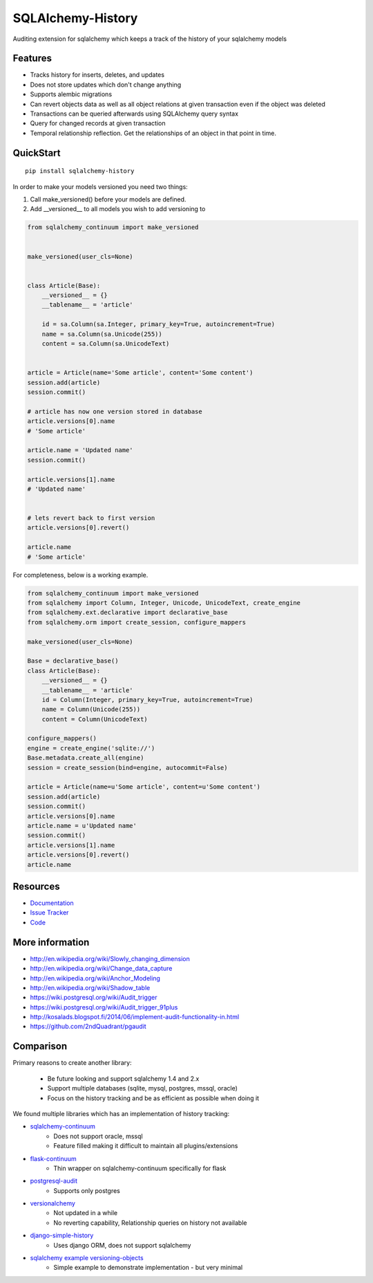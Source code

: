 SQLAlchemy-History
==================

|Build Status| |Version Status|

Auditing extension for sqlalchemy which keeps a track of the history of your sqlalchemy models

Features
--------

- Tracks history for inserts, deletes, and updates
- Does not store updates which don't change anything
- Supports alembic migrations
- Can revert objects data as well as all object relations at given transaction even if the object was deleted
- Transactions can be queried afterwards using SQLAlchemy query syntax
- Query for changed records at given transaction
- Temporal relationship reflection. Get the relationships of an object in that point in time.


QuickStart
----------

::


    pip install sqlalchemy-history



In order to make your models versioned you need two things:

1. Call make_versioned() before your models are defined.
2. Add __versioned__ to all models you wish to add versioning to


.. code-block:: python


    from sqlalchemy_continuum import make_versioned


    make_versioned(user_cls=None)


    class Article(Base):
        __versioned__ = {}
        __tablename__ = 'article'

        id = sa.Column(sa.Integer, primary_key=True, autoincrement=True)
        name = sa.Column(sa.Unicode(255))
        content = sa.Column(sa.UnicodeText)


    article = Article(name='Some article', content='Some content')
    session.add(article)
    session.commit()

    # article has now one version stored in database
    article.versions[0].name
    # 'Some article'

    article.name = 'Updated name'
    session.commit()

    article.versions[1].name
    # 'Updated name'


    # lets revert back to first version
    article.versions[0].revert()

    article.name
    # 'Some article'

For completeness, below is a working example.

.. code-block:: python

    from sqlalchemy_continuum import make_versioned
    from sqlalchemy import Column, Integer, Unicode, UnicodeText, create_engine
    from sqlalchemy.ext.declarative import declarative_base
    from sqlalchemy.orm import create_session, configure_mappers

    make_versioned(user_cls=None)

    Base = declarative_base()
    class Article(Base):
        __versioned__ = {}
        __tablename__ = 'article'
        id = Column(Integer, primary_key=True, autoincrement=True)
        name = Column(Unicode(255))
        content = Column(UnicodeText)

    configure_mappers()
    engine = create_engine('sqlite://')
    Base.metadata.create_all(engine)
    session = create_session(bind=engine, autocommit=False)

    article = Article(name=u'Some article', content=u'Some content')
    session.add(article)
    session.commit()
    article.versions[0].name
    article.name = u'Updated name'
    session.commit()
    article.versions[1].name
    article.versions[0].revert()
    article.name

Resources
---------

- `Documentation <https://sqlalchemy-continuum.readthedocs.io/>`_
- `Issue Tracker <http://github.com/corridor/sqlalchemy-history/issues>`_
- `Code <http://github.com/corridor/sqlalchemy-history/>`_

.. |Build Status| image:: https://github.com/corridor/sqlalchemy-history/workflows/Test/badge.svg
   :target: https://github.com/corridor/sqlalchemy-history/actions?query=workflow%3ATest
.. |Version Status| image:: https://img.shields.io/pypi/v/sqlalchemy-history.png
   :target: https://pypi.python.org/pypi/sqlalchemy-history/


More information
----------------

- http://en.wikipedia.org/wiki/Slowly_changing_dimension
- http://en.wikipedia.org/wiki/Change_data_capture
- http://en.wikipedia.org/wiki/Anchor_Modeling
- http://en.wikipedia.org/wiki/Shadow_table
- https://wiki.postgresql.org/wiki/Audit_trigger
- https://wiki.postgresql.org/wiki/Audit_trigger_91plus
- http://kosalads.blogspot.fi/2014/06/implement-audit-functionality-in.html
- https://github.com/2ndQuadrant/pgaudit


Comparison
----------

Primary reasons to create another library:

 - Be future looking and support sqlalchemy 1.4 and 2.x
 - Support multiple databases (sqlite, mysql, postgres, mssql, oracle)
 - Focus on the history tracking and be as efficient as possible when doing it

We found multiple libraries which has an implementation of history tracking:

- `sqlalchemy-continuum <https://github.com/kvesteri/sqlalchemy-continuum>`_
    - Does not support oracle, mssql
    - Feature filled making it difficult to maintain all plugins/extensions
- `flask-continuum <https://github.com/bprinty/flask-continuum>`_
    - Thin wrapper on sqlalchemy-continuum specifically for flask
- `postgresql-audit <https://github.com/kvesteri/postgresql-audit>`_
    - Supports only postgres
- `versionalchemy <https://github.com/NerdWalletOSS/versionalchemy>`_
    - Not updated in a while
    - No reverting capability, Relationship queries on history not available
- `django-simple-history <https://github.com/jazzband/django-simple-history>`_
    - Uses django ORM, does not support sqlalchemy
- `sqlalchemy example versioning-objects <http://docs.sqlalchemy.org/en/latest/orm/examples.html#versioning-objects>`_
    - Simple example to demonstrate implementation - but very minimal
